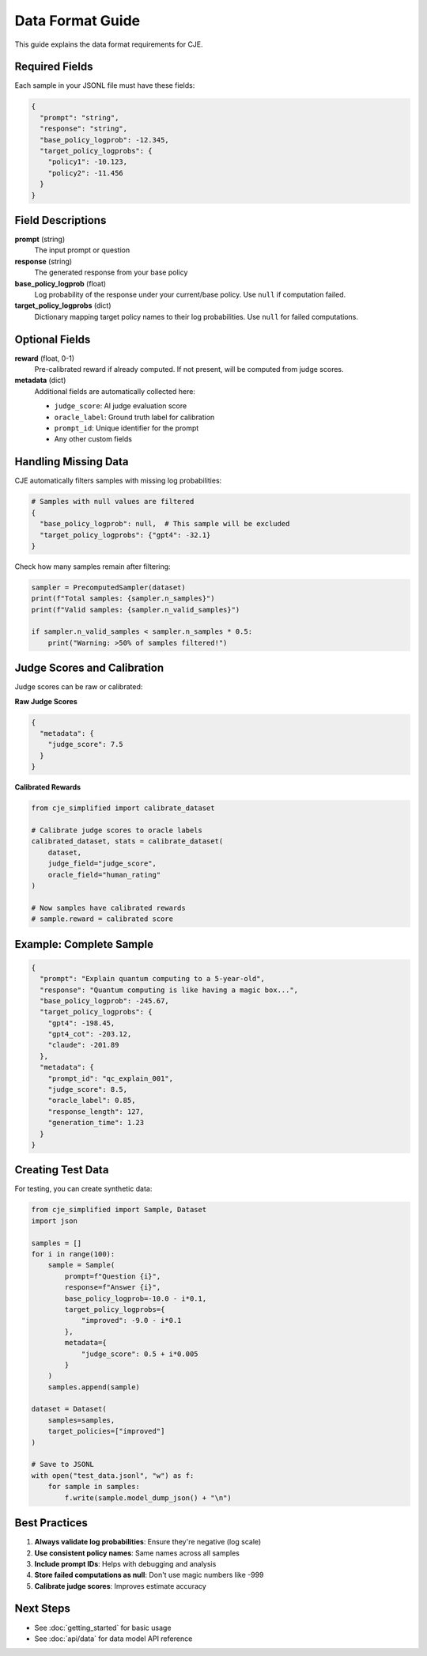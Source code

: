 Data Format Guide
=================

This guide explains the data format requirements for CJE.

Required Fields
---------------

Each sample in your JSONL file must have these fields:

.. code-block:: json

   {
     "prompt": "string",
     "response": "string", 
     "base_policy_logprob": -12.345,
     "target_policy_logprobs": {
       "policy1": -10.123,
       "policy2": -11.456
     }
   }

Field Descriptions
------------------

**prompt** (string)
   The input prompt or question

**response** (string)
   The generated response from your base policy

**base_policy_logprob** (float)
   Log probability of the response under your current/base policy.
   Use ``null`` if computation failed.

**target_policy_logprobs** (dict)
   Dictionary mapping target policy names to their log probabilities.
   Use ``null`` for failed computations.

Optional Fields
---------------

**reward** (float, 0-1)
   Pre-calibrated reward if already computed.
   If not present, will be computed from judge scores.

**metadata** (dict)
   Additional fields are automatically collected here:
   
   - ``judge_score``: AI judge evaluation score
   - ``oracle_label``: Ground truth label for calibration
   - ``prompt_id``: Unique identifier for the prompt
   - Any other custom fields

Handling Missing Data
---------------------

CJE automatically filters samples with missing log probabilities:

.. code-block:: python

   # Samples with null values are filtered
   {
     "base_policy_logprob": null,  # This sample will be excluded
     "target_policy_logprobs": {"gpt4": -32.1}
   }

Check how many samples remain after filtering:

.. code-block:: python

   sampler = PrecomputedSampler(dataset)
   print(f"Total samples: {sampler.n_samples}")
   print(f"Valid samples: {sampler.n_valid_samples}")
   
   if sampler.n_valid_samples < sampler.n_samples * 0.5:
       print("Warning: >50% of samples filtered!")

Judge Scores and Calibration
-----------------------------

Judge scores can be raw or calibrated:

**Raw Judge Scores**

.. code-block:: json

   {
     "metadata": {
       "judge_score": 7.5  
     }
   }

**Calibrated Rewards**

.. code-block:: python

   from cje_simplified import calibrate_dataset
   
   # Calibrate judge scores to oracle labels
   calibrated_dataset, stats = calibrate_dataset(
       dataset,
       judge_field="judge_score",
       oracle_field="human_rating"
   )
   
   # Now samples have calibrated rewards
   # sample.reward = calibrated score

Example: Complete Sample
------------------------

.. code-block:: json

   {
     "prompt": "Explain quantum computing to a 5-year-old",
     "response": "Quantum computing is like having a magic box...",
     "base_policy_logprob": -245.67,
     "target_policy_logprobs": {
       "gpt4": -198.45,
       "gpt4_cot": -203.12,
       "claude": -201.89
     },
     "metadata": {
       "prompt_id": "qc_explain_001",
       "judge_score": 8.5,
       "oracle_label": 0.85,
       "response_length": 127,
       "generation_time": 1.23
     }
   }

Creating Test Data
------------------

For testing, you can create synthetic data:

.. code-block:: python

   from cje_simplified import Sample, Dataset
   import json
   
   samples = []
   for i in range(100):
       sample = Sample(
           prompt=f"Question {i}",
           response=f"Answer {i}",
           base_policy_logprob=-10.0 - i*0.1,
           target_policy_logprobs={
               "improved": -9.0 - i*0.1
           },
           metadata={
               "judge_score": 0.5 + i*0.005
           }
       )
       samples.append(sample)
   
   dataset = Dataset(
       samples=samples,
       target_policies=["improved"]
   )
   
   # Save to JSONL
   with open("test_data.jsonl", "w") as f:
       for sample in samples:
           f.write(sample.model_dump_json() + "\n")

Best Practices
--------------

1. **Always validate log probabilities**: Ensure they're negative (log scale)
2. **Use consistent policy names**: Same names across all samples
3. **Include prompt IDs**: Helps with debugging and analysis
4. **Store failed computations as null**: Don't use magic numbers like -999
5. **Calibrate judge scores**: Improves estimate accuracy

Next Steps
----------

- See :doc:`getting_started` for basic usage
- See :doc:`api/data` for data model API reference